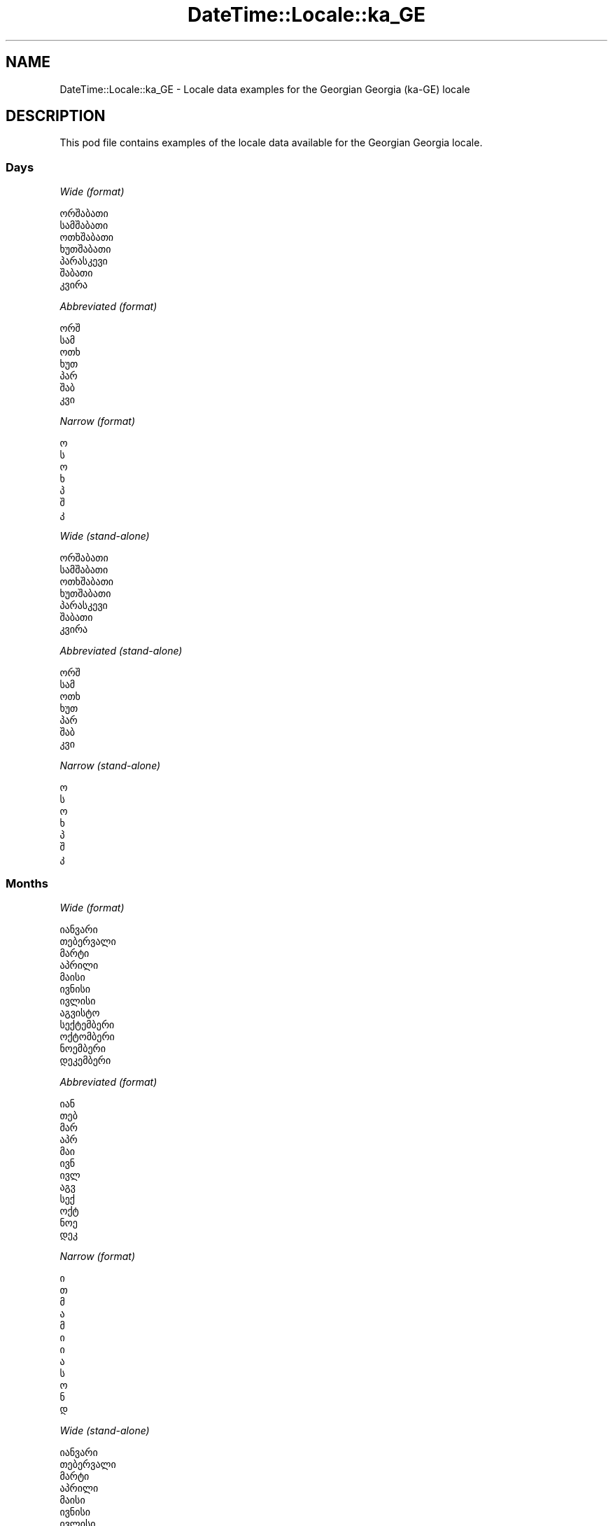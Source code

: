 .\" Automatically generated by Pod::Man 4.09 (Pod::Simple 3.35)
.\"
.\" Standard preamble:
.\" ========================================================================
.de Sp \" Vertical space (when we can't use .PP)
.if t .sp .5v
.if n .sp
..
.de Vb \" Begin verbatim text
.ft CW
.nf
.ne \\$1
..
.de Ve \" End verbatim text
.ft R
.fi
..
.\" Set up some character translations and predefined strings.  \*(-- will
.\" give an unbreakable dash, \*(PI will give pi, \*(L" will give a left
.\" double quote, and \*(R" will give a right double quote.  \*(C+ will
.\" give a nicer C++.  Capital omega is used to do unbreakable dashes and
.\" therefore won't be available.  \*(C` and \*(C' expand to `' in nroff,
.\" nothing in troff, for use with C<>.
.tr \(*W-
.ds C+ C\v'-.1v'\h'-1p'\s-2+\h'-1p'+\s0\v'.1v'\h'-1p'
.ie n \{\
.    ds -- \(*W-
.    ds PI pi
.    if (\n(.H=4u)&(1m=24u) .ds -- \(*W\h'-12u'\(*W\h'-12u'-\" diablo 10 pitch
.    if (\n(.H=4u)&(1m=20u) .ds -- \(*W\h'-12u'\(*W\h'-8u'-\"  diablo 12 pitch
.    ds L" ""
.    ds R" ""
.    ds C` ""
.    ds C' ""
'br\}
.el\{\
.    ds -- \|\(em\|
.    ds PI \(*p
.    ds L" ``
.    ds R" ''
.    ds C`
.    ds C'
'br\}
.\"
.\" Escape single quotes in literal strings from groff's Unicode transform.
.ie \n(.g .ds Aq \(aq
.el       .ds Aq '
.\"
.\" If the F register is >0, we'll generate index entries on stderr for
.\" titles (.TH), headers (.SH), subsections (.SS), items (.Ip), and index
.\" entries marked with X<> in POD.  Of course, you'll have to process the
.\" output yourself in some meaningful fashion.
.\"
.\" Avoid warning from groff about undefined register 'F'.
.de IX
..
.if !\nF .nr F 0
.if \nF>0 \{\
.    de IX
.    tm Index:\\$1\t\\n%\t"\\$2"
..
.    if !\nF==2 \{\
.        nr % 0
.        nr F 2
.    \}
.\}
.\" ========================================================================
.\"
.IX Title "DateTime::Locale::ka_GE 3"
.TH DateTime::Locale::ka_GE 3 "2019-10-09" "perl v5.26.0" "User Contributed Perl Documentation"
.\" For nroff, turn off justification.  Always turn off hyphenation; it makes
.\" way too many mistakes in technical documents.
.if n .ad l
.nh
.SH "NAME"
DateTime::Locale::ka_GE \- Locale data examples for the Georgian Georgia (ka\-GE) locale
.SH "DESCRIPTION"
.IX Header "DESCRIPTION"
This pod file contains examples of the locale data available for the
Georgian Georgia locale.
.SS "Days"
.IX Subsection "Days"
\fIWide (format)\fR
.IX Subsection "Wide (format)"
.PP
.Vb 7
\&  ორშაბათი
\&  სამშაბათი
\&  ოთხშაბათი
\&  ხუთშაბათი
\&  პარასკევი
\&  შაბათი
\&  კვირა
.Ve
.PP
\fIAbbreviated (format)\fR
.IX Subsection "Abbreviated (format)"
.PP
.Vb 7
\&  ორშ
\&  სამ
\&  ოთხ
\&  ხუთ
\&  პარ
\&  შაბ
\&  კვი
.Ve
.PP
\fINarrow (format)\fR
.IX Subsection "Narrow (format)"
.PP
.Vb 7
\&  ო
\&  ს
\&  ო
\&  ხ
\&  პ
\&  შ
\&  კ
.Ve
.PP
\fIWide (stand-alone)\fR
.IX Subsection "Wide (stand-alone)"
.PP
.Vb 7
\&  ორშაბათი
\&  სამშაბათი
\&  ოთხშაბათი
\&  ხუთშაბათი
\&  პარასკევი
\&  შაბათი
\&  კვირა
.Ve
.PP
\fIAbbreviated (stand-alone)\fR
.IX Subsection "Abbreviated (stand-alone)"
.PP
.Vb 7
\&  ორშ
\&  სამ
\&  ოთხ
\&  ხუთ
\&  პარ
\&  შაბ
\&  კვი
.Ve
.PP
\fINarrow (stand-alone)\fR
.IX Subsection "Narrow (stand-alone)"
.PP
.Vb 7
\&  ო
\&  ს
\&  ო
\&  ხ
\&  პ
\&  შ
\&  კ
.Ve
.SS "Months"
.IX Subsection "Months"
\fIWide (format)\fR
.IX Subsection "Wide (format)"
.PP
.Vb 12
\&  იანვარი
\&  თებერვალი
\&  მარტი
\&  აპრილი
\&  მაისი
\&  ივნისი
\&  ივლისი
\&  აგვისტო
\&  სექტემბერი
\&  ოქტომბერი
\&  ნოემბერი
\&  დეკემბერი
.Ve
.PP
\fIAbbreviated (format)\fR
.IX Subsection "Abbreviated (format)"
.PP
.Vb 12
\&  იან
\&  თებ
\&  მარ
\&  აპრ
\&  მაი
\&  ივნ
\&  ივლ
\&  აგვ
\&  სექ
\&  ოქტ
\&  ნოე
\&  დეკ
.Ve
.PP
\fINarrow (format)\fR
.IX Subsection "Narrow (format)"
.PP
.Vb 12
\&  ი
\&  თ
\&  მ
\&  ა
\&  მ
\&  ი
\&  ი
\&  ა
\&  ს
\&  ო
\&  ნ
\&  დ
.Ve
.PP
\fIWide (stand-alone)\fR
.IX Subsection "Wide (stand-alone)"
.PP
.Vb 12
\&  იანვარი
\&  თებერვალი
\&  მარტი
\&  აპრილი
\&  მაისი
\&  ივნისი
\&  ივლისი
\&  აგვისტო
\&  სექტემბერი
\&  ოქტომბერი
\&  ნოემბერი
\&  დეკემბერი
.Ve
.PP
\fIAbbreviated (stand-alone)\fR
.IX Subsection "Abbreviated (stand-alone)"
.PP
.Vb 12
\&  იან
\&  თებ
\&  მარ
\&  აპრ
\&  მაი
\&  ივნ
\&  ივლ
\&  აგვ
\&  სექ
\&  ოქტ
\&  ნოე
\&  დეკ
.Ve
.PP
\fINarrow (stand-alone)\fR
.IX Subsection "Narrow (stand-alone)"
.PP
.Vb 12
\&  ი
\&  თ
\&  მ
\&  ა
\&  მ
\&  ი
\&  ი
\&  ა
\&  ს
\&  ო
\&  ნ
\&  დ
.Ve
.SS "Quarters"
.IX Subsection "Quarters"
\fIWide (format)\fR
.IX Subsection "Wide (format)"
.PP
.Vb 4
\&  I კვარტალი
\&  II კვარტალი
\&  III კვარტალი
\&  IV კვარტალი
.Ve
.PP
\fIAbbreviated (format)\fR
.IX Subsection "Abbreviated (format)"
.PP
.Vb 4
\&  I კვ.
\&  II კვ.
\&  III კვ.
\&  IV კვ.
.Ve
.PP
\fINarrow (format)\fR
.IX Subsection "Narrow (format)"
.PP
.Vb 4
\&  1
\&  2
\&  3
\&  4
.Ve
.PP
\fIWide (stand-alone)\fR
.IX Subsection "Wide (stand-alone)"
.PP
.Vb 4
\&  I კვარტალი
\&  II კვარტალი
\&  III კვარტალი
\&  IV კვარტალი
.Ve
.PP
\fIAbbreviated (stand-alone)\fR
.IX Subsection "Abbreviated (stand-alone)"
.PP
.Vb 4
\&  I კვ.
\&  II კვ.
\&  III კვ.
\&  IV კვ.
.Ve
.PP
\fINarrow (stand-alone)\fR
.IX Subsection "Narrow (stand-alone)"
.PP
.Vb 4
\&  1
\&  2
\&  3
\&  4
.Ve
.SS "Eras"
.IX Subsection "Eras"
\fIWide (format)\fR
.IX Subsection "Wide (format)"
.PP
.Vb 2
\&  ძველი წელთაღრიცხვით
\&  ახალი წელთაღრიცხვით
.Ve
.PP
\fIAbbreviated (format)\fR
.IX Subsection "Abbreviated (format)"
.PP
.Vb 2
\&  ძვ. წ.
\&  ახ. წ.
.Ve
.PP
\fINarrow (format)\fR
.IX Subsection "Narrow (format)"
.PP
.Vb 2
\&  ძვ. წ.
\&  ახ. წ.
.Ve
.SS "Date Formats"
.IX Subsection "Date Formats"
\fIFull\fR
.IX Subsection "Full"
.PP
.Vb 3
\&   2008\-02\-05T18:30:30 = სამშაბათი, 05 თებერვალი, 2008
\&   1995\-12\-22T09:05:02 = პარასკევი, 22 დეკემბერი, 1995
\&  \-0010\-09\-15T04:44:23 = შაბათი, 15 სექტემბერი, \-10
.Ve
.PP
\fILong\fR
.IX Subsection "Long"
.PP
.Vb 3
\&   2008\-02\-05T18:30:30 = 5 თებერვალი, 2008
\&   1995\-12\-22T09:05:02 = 22 დეკემბერი, 1995
\&  \-0010\-09\-15T04:44:23 = 15 სექტემბერი, \-10
.Ve
.PP
\fIMedium\fR
.IX Subsection "Medium"
.PP
.Vb 3
\&   2008\-02\-05T18:30:30 = 5 თებ. 2008
\&   1995\-12\-22T09:05:02 = 22 დეკ. 1995
\&  \-0010\-09\-15T04:44:23 = 15 სექ. \-10
.Ve
.PP
\fIShort\fR
.IX Subsection "Short"
.PP
.Vb 3
\&   2008\-02\-05T18:30:30 = 05.02.08
\&   1995\-12\-22T09:05:02 = 22.12.95
\&  \-0010\-09\-15T04:44:23 = 15.09.\-10
.Ve
.SS "Time Formats"
.IX Subsection "Time Formats"
\fIFull\fR
.IX Subsection "Full"
.PP
.Vb 3
\&   2008\-02\-05T18:30:30 = 18:30:30 UTC
\&   1995\-12\-22T09:05:02 = 09:05:02 UTC
\&  \-0010\-09\-15T04:44:23 = 04:44:23 UTC
.Ve
.PP
\fILong\fR
.IX Subsection "Long"
.PP
.Vb 3
\&   2008\-02\-05T18:30:30 = 18:30:30 UTC
\&   1995\-12\-22T09:05:02 = 09:05:02 UTC
\&  \-0010\-09\-15T04:44:23 = 04:44:23 UTC
.Ve
.PP
\fIMedium\fR
.IX Subsection "Medium"
.PP
.Vb 3
\&   2008\-02\-05T18:30:30 = 18:30:30
\&   1995\-12\-22T09:05:02 = 09:05:02
\&  \-0010\-09\-15T04:44:23 = 04:44:23
.Ve
.PP
\fIShort\fR
.IX Subsection "Short"
.PP
.Vb 3
\&   2008\-02\-05T18:30:30 = 18:30
\&   1995\-12\-22T09:05:02 = 09:05
\&  \-0010\-09\-15T04:44:23 = 04:44
.Ve
.SS "Datetime Formats"
.IX Subsection "Datetime Formats"
\fIFull\fR
.IX Subsection "Full"
.PP
.Vb 3
\&   2008\-02\-05T18:30:30 = სამშაბათი, 05 თებერვალი, 2008, 18:30:30 UTC
\&   1995\-12\-22T09:05:02 = პარასკევი, 22 დეკემბერი, 1995, 09:05:02 UTC
\&  \-0010\-09\-15T04:44:23 = შაბათი, 15 სექტემბერი, \-10, 04:44:23 UTC
.Ve
.PP
\fILong\fR
.IX Subsection "Long"
.PP
.Vb 3
\&   2008\-02\-05T18:30:30 = 5 თებერვალი, 2008, 18:30:30 UTC
\&   1995\-12\-22T09:05:02 = 22 დეკემბერი, 1995, 09:05:02 UTC
\&  \-0010\-09\-15T04:44:23 = 15 სექტემბერი, \-10, 04:44:23 UTC
.Ve
.PP
\fIMedium\fR
.IX Subsection "Medium"
.PP
.Vb 3
\&   2008\-02\-05T18:30:30 = 5 თებ. 2008, 18:30:30
\&   1995\-12\-22T09:05:02 = 22 დეკ. 1995, 09:05:02
\&  \-0010\-09\-15T04:44:23 = 15 სექ. \-10, 04:44:23
.Ve
.PP
\fIShort\fR
.IX Subsection "Short"
.PP
.Vb 3
\&   2008\-02\-05T18:30:30 = 05.02.08, 18:30
\&   1995\-12\-22T09:05:02 = 22.12.95, 09:05
\&  \-0010\-09\-15T04:44:23 = 15.09.\-10, 04:44
.Ve
.SS "Available Formats"
.IX Subsection "Available Formats"
\fIBh (h B)\fR
.IX Subsection "Bh (h B)"
.PP
.Vb 3
\&   2008\-02\-05T18:30:30 = 6 B
\&   1995\-12\-22T09:05:02 = 9 B
\&  \-0010\-09\-15T04:44:23 = 4 B
.Ve
.PP
\fIBhm (h:mm B)\fR
.IX Subsection "Bhm (h:mm B)"
.PP
.Vb 3
\&   2008\-02\-05T18:30:30 = 6:30 B
\&   1995\-12\-22T09:05:02 = 9:05 B
\&  \-0010\-09\-15T04:44:23 = 4:44 B
.Ve
.PP
\fIBhms (h:mm:ss B)\fR
.IX Subsection "Bhms (h:mm:ss B)"
.PP
.Vb 3
\&   2008\-02\-05T18:30:30 = 6:30:30 B
\&   1995\-12\-22T09:05:02 = 9:05:02 B
\&  \-0010\-09\-15T04:44:23 = 4:44:23 B
.Ve
.PP
\fIE (ccc)\fR
.IX Subsection "E (ccc)"
.PP
.Vb 3
\&   2008\-02\-05T18:30:30 = სამ
\&   1995\-12\-22T09:05:02 = პარ
\&  \-0010\-09\-15T04:44:23 = შაბ
.Ve
.PP
\fIEBhm (E h:mm B)\fR
.IX Subsection "EBhm (E h:mm B)"
.PP
.Vb 3
\&   2008\-02\-05T18:30:30 = სამ 6:30 B
\&   1995\-12\-22T09:05:02 = პარ 9:05 B
\&  \-0010\-09\-15T04:44:23 = შაბ 4:44 B
.Ve
.PP
\fIEBhms (E h:mm:ss B)\fR
.IX Subsection "EBhms (E h:mm:ss B)"
.PP
.Vb 3
\&   2008\-02\-05T18:30:30 = სამ 6:30:30 B
\&   1995\-12\-22T09:05:02 = პარ 9:05:02 B
\&  \-0010\-09\-15T04:44:23 = შაბ 4:44:23 B
.Ve
.PP
\fIEHm (E, HH:mm)\fR
.IX Subsection "EHm (E, HH:mm)"
.PP
.Vb 3
\&   2008\-02\-05T18:30:30 = სამ, 18:30
\&   1995\-12\-22T09:05:02 = პარ, 09:05
\&  \-0010\-09\-15T04:44:23 = შაბ, 04:44
.Ve
.PP
\fIEHms (E, HH:mm:ss)\fR
.IX Subsection "EHms (E, HH:mm:ss)"
.PP
.Vb 3
\&   2008\-02\-05T18:30:30 = სამ, 18:30:30
\&   1995\-12\-22T09:05:02 = პარ, 09:05:02
\&  \-0010\-09\-15T04:44:23 = შაბ, 04:44:23
.Ve
.PP
\fIEd (d E)\fR
.IX Subsection "Ed (d E)"
.PP
.Vb 3
\&   2008\-02\-05T18:30:30 = 5 სამ
\&   1995\-12\-22T09:05:02 = 22 პარ
\&  \-0010\-09\-15T04:44:23 = 15 შაბ
.Ve
.PP
\fIEhm (E, h:mm a)\fR
.IX Subsection "Ehm (E, h:mm a)"
.PP
.Vb 3
\&   2008\-02\-05T18:30:30 = სამ, 6:30 PM
\&   1995\-12\-22T09:05:02 = პარ, 9:05 AM
\&  \-0010\-09\-15T04:44:23 = შაბ, 4:44 AM
.Ve
.PP
\fIEhms (E, h:mm:ss a)\fR
.IX Subsection "Ehms (E, h:mm:ss a)"
.PP
.Vb 3
\&   2008\-02\-05T18:30:30 = სამ, 6:30:30 PM
\&   1995\-12\-22T09:05:02 = პარ, 9:05:02 AM
\&  \-0010\-09\-15T04:44:23 = შაბ, 4:44:23 AM
.Ve
.PP
\fIGy (y G)\fR
.IX Subsection "Gy (y G)"
.PP
.Vb 3
\&   2008\-02\-05T18:30:30 = 2008 ახ. წ.
\&   1995\-12\-22T09:05:02 = 1995 ახ. წ.
\&  \-0010\-09\-15T04:44:23 = \-10 ძვ. წ.
.Ve
.PP
\fIGyMMM (\s-1MMM.\s0 y G)\fR
.IX Subsection "GyMMM (MMM. y G)"
.PP
.Vb 3
\&   2008\-02\-05T18:30:30 = თებ. 2008 ახ. წ.
\&   1995\-12\-22T09:05:02 = დეკ. 1995 ახ. წ.
\&  \-0010\-09\-15T04:44:23 = სექ. \-10 ძვ. წ.
.Ve
.PP
\fIGyMMMEd (E, d \s-1MMM.\s0 y G)\fR
.IX Subsection "GyMMMEd (E, d MMM. y G)"
.PP
.Vb 3
\&   2008\-02\-05T18:30:30 = სამ, 5 თებ. 2008 ახ. წ.
\&   1995\-12\-22T09:05:02 = პარ, 22 დეკ. 1995 ახ. წ.
\&  \-0010\-09\-15T04:44:23 = შაბ, 15 სექ. \-10 ძვ. წ.
.Ve
.PP
\fIGyMMMd (d \s-1MMM.\s0 y G)\fR
.IX Subsection "GyMMMd (d MMM. y G)"
.PP
.Vb 3
\&   2008\-02\-05T18:30:30 = 5 თებ. 2008 ახ. წ.
\&   1995\-12\-22T09:05:02 = 22 დეკ. 1995 ახ. წ.
\&  \-0010\-09\-15T04:44:23 = 15 სექ. \-10 ძვ. წ.
.Ve
.PP
\fIH (\s-1HH\s0)\fR
.IX Subsection "H (HH)"
.PP
.Vb 3
\&   2008\-02\-05T18:30:30 = 18
\&   1995\-12\-22T09:05:02 = 09
\&  \-0010\-09\-15T04:44:23 = 04
.Ve
.PP
\fIHm (HH:mm)\fR
.IX Subsection "Hm (HH:mm)"
.PP
.Vb 3
\&   2008\-02\-05T18:30:30 = 18:30
\&   1995\-12\-22T09:05:02 = 09:05
\&  \-0010\-09\-15T04:44:23 = 04:44
.Ve
.PP
\fIHms (HH:mm:ss)\fR
.IX Subsection "Hms (HH:mm:ss)"
.PP
.Vb 3
\&   2008\-02\-05T18:30:30 = 18:30:30
\&   1995\-12\-22T09:05:02 = 09:05:02
\&  \-0010\-09\-15T04:44:23 = 04:44:23
.Ve
.PP
\fIHmsv (HH:mm:ss v)\fR
.IX Subsection "Hmsv (HH:mm:ss v)"
.PP
.Vb 3
\&   2008\-02\-05T18:30:30 = 18:30:30 UTC
\&   1995\-12\-22T09:05:02 = 09:05:02 UTC
\&  \-0010\-09\-15T04:44:23 = 04:44:23 UTC
.Ve
.PP
\fIHmv (HH:mm v)\fR
.IX Subsection "Hmv (HH:mm v)"
.PP
.Vb 3
\&   2008\-02\-05T18:30:30 = 18:30 UTC
\&   1995\-12\-22T09:05:02 = 09:05 UTC
\&  \-0010\-09\-15T04:44:23 = 04:44 UTC
.Ve
.PP
\fIM (L)\fR
.IX Subsection "M (L)"
.PP
.Vb 3
\&   2008\-02\-05T18:30:30 = 2
\&   1995\-12\-22T09:05:02 = 12
\&  \-0010\-09\-15T04:44:23 = 9
.Ve
.PP
\fIMEd (E, d.M)\fR
.IX Subsection "MEd (E, d.M)"
.PP
.Vb 3
\&   2008\-02\-05T18:30:30 = სამ, 5.2
\&   1995\-12\-22T09:05:02 = პარ, 22.12
\&  \-0010\-09\-15T04:44:23 = შაბ, 15.9
.Ve
.PP
\fI\s-1MMM\s0 (\s-1LLL\s0)\fR
.IX Subsection "MMM (LLL)"
.PP
.Vb 3
\&   2008\-02\-05T18:30:30 = თებ
\&   1995\-12\-22T09:05:02 = დეკ
\&  \-0010\-09\-15T04:44:23 = სექ
.Ve
.PP
\fIMMMEd (E, d \s-1MMM\s0)\fR
.IX Subsection "MMMEd (E, d MMM)"
.PP
.Vb 3
\&   2008\-02\-05T18:30:30 = სამ, 5 თებ
\&   1995\-12\-22T09:05:02 = პარ, 22 დეკ
\&  \-0010\-09\-15T04:44:23 = შაბ, 15 სექ
.Ve
.PP
\fIMMMMW-count-one (MMMMს კვირა W)\fR
.IX Subsection "MMMMW-count-one (MMMMს კვირა W)"
.PP
.Vb 3
\&   2008\-02\-05T18:30:30 = თებერვალის კვირა 1
\&   1995\-12\-22T09:05:02 = დეკემბერის კვირა 3
\&  \-0010\-09\-15T04:44:23 = სექტემბერის კვირა 2
.Ve
.PP
\fIMMMMW-count-other (MMMMს კვირა W)\fR
.IX Subsection "MMMMW-count-other (MMMMს კვირა W)"
.PP
.Vb 3
\&   2008\-02\-05T18:30:30 = თებერვალის კვირა 1
\&   1995\-12\-22T09:05:02 = დეკემბერის კვირა 3
\&  \-0010\-09\-15T04:44:23 = სექტემბერის კვირა 2
.Ve
.PP
\fIMMMMd (d \s-1MMMM\s0)\fR
.IX Subsection "MMMMd (d MMMM)"
.PP
.Vb 3
\&   2008\-02\-05T18:30:30 = 5 თებერვალი
\&   1995\-12\-22T09:05:02 = 22 დეკემბერი
\&  \-0010\-09\-15T04:44:23 = 15 სექტემბერი
.Ve
.PP
\fIMMMd (d \s-1MMM\s0)\fR
.IX Subsection "MMMd (d MMM)"
.PP
.Vb 3
\&   2008\-02\-05T18:30:30 = 5 თებ
\&   1995\-12\-22T09:05:02 = 22 დეკ
\&  \-0010\-09\-15T04:44:23 = 15 სექ
.Ve
.PP
\fIMd (d.M)\fR
.IX Subsection "Md (d.M)"
.PP
.Vb 3
\&   2008\-02\-05T18:30:30 = 5.2
\&   1995\-12\-22T09:05:02 = 22.12
\&  \-0010\-09\-15T04:44:23 = 15.9
.Ve
.PP
\fId (d)\fR
.IX Subsection "d (d)"
.PP
.Vb 3
\&   2008\-02\-05T18:30:30 = 5
\&   1995\-12\-22T09:05:02 = 22
\&  \-0010\-09\-15T04:44:23 = 15
.Ve
.PP
\fIh (h a)\fR
.IX Subsection "h (h a)"
.PP
.Vb 3
\&   2008\-02\-05T18:30:30 = 6 PM
\&   1995\-12\-22T09:05:02 = 9 AM
\&  \-0010\-09\-15T04:44:23 = 4 AM
.Ve
.PP
\fIhm (h:mm a)\fR
.IX Subsection "hm (h:mm a)"
.PP
.Vb 3
\&   2008\-02\-05T18:30:30 = 6:30 PM
\&   1995\-12\-22T09:05:02 = 9:05 AM
\&  \-0010\-09\-15T04:44:23 = 4:44 AM
.Ve
.PP
\fIhms (h:mm:ss a)\fR
.IX Subsection "hms (h:mm:ss a)"
.PP
.Vb 3
\&   2008\-02\-05T18:30:30 = 6:30:30 PM
\&   1995\-12\-22T09:05:02 = 9:05:02 AM
\&  \-0010\-09\-15T04:44:23 = 4:44:23 AM
.Ve
.PP
\fIhmsv (h:mm:ss a v)\fR
.IX Subsection "hmsv (h:mm:ss a v)"
.PP
.Vb 3
\&   2008\-02\-05T18:30:30 = 6:30:30 PM UTC
\&   1995\-12\-22T09:05:02 = 9:05:02 AM UTC
\&  \-0010\-09\-15T04:44:23 = 4:44:23 AM UTC
.Ve
.PP
\fIhmv (h:mm a v)\fR
.IX Subsection "hmv (h:mm a v)"
.PP
.Vb 3
\&   2008\-02\-05T18:30:30 = 6:30 PM UTC
\&   1995\-12\-22T09:05:02 = 9:05 AM UTC
\&  \-0010\-09\-15T04:44:23 = 4:44 AM UTC
.Ve
.PP
\fIms (mm:ss)\fR
.IX Subsection "ms (mm:ss)"
.PP
.Vb 3
\&   2008\-02\-05T18:30:30 = 30:30
\&   1995\-12\-22T09:05:02 = 05:02
\&  \-0010\-09\-15T04:44:23 = 44:23
.Ve
.PP
\fIy (y)\fR
.IX Subsection "y (y)"
.PP
.Vb 3
\&   2008\-02\-05T18:30:30 = 2008
\&   1995\-12\-22T09:05:02 = 1995
\&  \-0010\-09\-15T04:44:23 = \-10
.Ve
.PP
\fIyM (M.y)\fR
.IX Subsection "yM (M.y)"
.PP
.Vb 3
\&   2008\-02\-05T18:30:30 = 2.2008
\&   1995\-12\-22T09:05:02 = 12.1995
\&  \-0010\-09\-15T04:44:23 = 9.\-10
.Ve
.PP
\fIyMEd (E, d.M.y)\fR
.IX Subsection "yMEd (E, d.M.y)"
.PP
.Vb 3
\&   2008\-02\-05T18:30:30 = სამ, 5.2.2008
\&   1995\-12\-22T09:05:02 = პარ, 22.12.1995
\&  \-0010\-09\-15T04:44:23 = შაბ, 15.9.\-10
.Ve
.PP
\fIyMMM (\s-1MMM.\s0 y)\fR
.IX Subsection "yMMM (MMM. y)"
.PP
.Vb 3
\&   2008\-02\-05T18:30:30 = თებ. 2008
\&   1995\-12\-22T09:05:02 = დეკ. 1995
\&  \-0010\-09\-15T04:44:23 = სექ. \-10
.Ve
.PP
\fIyMMMEd (E, d \s-1MMM.\s0 y)\fR
.IX Subsection "yMMMEd (E, d MMM. y)"
.PP
.Vb 3
\&   2008\-02\-05T18:30:30 = სამ, 5 თებ. 2008
\&   1995\-12\-22T09:05:02 = პარ, 22 დეკ. 1995
\&  \-0010\-09\-15T04:44:23 = შაბ, 15 სექ. \-10
.Ve
.PP
\fIyMMMM (\s-1MMMM,\s0 y)\fR
.IX Subsection "yMMMM (MMMM, y)"
.PP
.Vb 3
\&   2008\-02\-05T18:30:30 = თებერვალი, 2008
\&   1995\-12\-22T09:05:02 = დეკემბერი, 1995
\&  \-0010\-09\-15T04:44:23 = სექტემბერი, \-10
.Ve
.PP
\fIyMMMd (d \s-1MMM.\s0 y)\fR
.IX Subsection "yMMMd (d MMM. y)"
.PP
.Vb 3
\&   2008\-02\-05T18:30:30 = 5 თებ. 2008
\&   1995\-12\-22T09:05:02 = 22 დეკ. 1995
\&  \-0010\-09\-15T04:44:23 = 15 სექ. \-10
.Ve
.PP
\fIyMd (d.M.y)\fR
.IX Subsection "yMd (d.M.y)"
.PP
.Vb 3
\&   2008\-02\-05T18:30:30 = 5.2.2008
\&   1995\-12\-22T09:05:02 = 22.12.1995
\&  \-0010\-09\-15T04:44:23 = 15.9.\-10
.Ve
.PP
\fIyQQQ (\s-1QQQ,\s0 y)\fR
.IX Subsection "yQQQ (QQQ, y)"
.PP
.Vb 3
\&   2008\-02\-05T18:30:30 = I კვ., 2008
\&   1995\-12\-22T09:05:02 = IV კვ., 1995
\&  \-0010\-09\-15T04:44:23 = III კვ., \-10
.Ve
.PP
\fIyQQQQ (\s-1QQQQ,\s0 y)\fR
.IX Subsection "yQQQQ (QQQQ, y)"
.PP
.Vb 3
\&   2008\-02\-05T18:30:30 = I კვარტალი, 2008
\&   1995\-12\-22T09:05:02 = IV კვარტალი, 1995
\&  \-0010\-09\-15T04:44:23 = III კვარტალი, \-10
.Ve
.PP
\fIyw-count-one (კვირა w, Y)\fR
.IX Subsection "yw-count-one (კვირა w, Y)"
.PP
.Vb 3
\&   2008\-02\-05T18:30:30 = კვირა 6, 2008
\&   1995\-12\-22T09:05:02 = კვირა 51, 1995
\&  \-0010\-09\-15T04:44:23 = კვირა 37, \-10
.Ve
.PP
\fIyw-count-other (კვირა w, Y)\fR
.IX Subsection "yw-count-other (კვირა w, Y)"
.PP
.Vb 3
\&   2008\-02\-05T18:30:30 = კვირა 6, 2008
\&   1995\-12\-22T09:05:02 = კვირა 51, 1995
\&  \-0010\-09\-15T04:44:23 = კვირა 37, \-10
.Ve
.SS "Miscellaneous"
.IX Subsection "Miscellaneous"
\fIPrefers 24 hour time?\fR
.IX Subsection "Prefers 24 hour time?"
.PP
Yes
.PP
\fILocal first day of the week\fR
.IX Subsection "Local first day of the week"
.PP
1 (ორშაბათი)
.SH "SUPPORT"
.IX Header "SUPPORT"
See DateTime::Locale.
